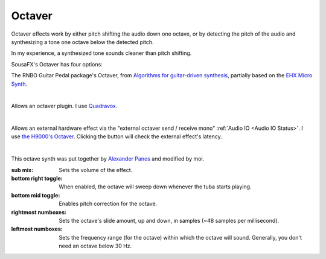 Octaver
=======

Octaver effects work by either pitch shifting the audio down one octave, or by detecting the pitch of the audio and synthesizing a tone one octave below the detected pitch.

In my experience, a synthesized tone sounds cleaner than pitch shifting.

SousaFX's Octaver has four options:

.. image:: media/octavernbo.png
   :width: 50%
   :align: center
   :alt: octave rnbo

The RNBO Guitar Pedal package's Octaver, 
from `Algorithms for guitar-driven synthesis <https://acris.aalto.fi/ws/portalfiles/portal/30348260/Esqueda2018_Guitar_synth_SMC18.pdf>`_, 
partially based on the `EHX Micro Synth <https://www.ehx.com/products/micro-synth/>`_.

|

.. image:: media/octaveplugin.png
   :width: 50%
   :align: center
   :alt: octave plugin

Allows an octaver plugin. I use `Quadravox <https://www.eventideaudio.com/plug-ins/quadravox/>`_.

|

.. image:: media/octaveext.png
   :width: 50%
   :align: center
   :alt: octave ext

Allows an external hardware effect via the "external octaver send / receive mono" :ref:`Audio IO <Audio IO Status>`. I use `the H9000's Octaver <https://cdn.eventideaudio.com/manuals/h9000/2.1.12/content/appendix/algorithms/93_PitchFactor.html#octaver>`_. Clicking the button will check the external effect's latency.

|

.. image:: media/octavecustom.png
   :width: 50%
   :align: center
   :alt: octave custom

This octave synth was put together by `Alexander Panos <https://alexanderpanos.com/about>`_ and modified by moi. 

:sub mix: 
	
	Sets the volume of the effect.

:bottom right toggle: 
	
	When enabled, the octave will sweep down whenever the tuba starts playing.

:bottom mid toggle:

	Enables pitch correction for the octave.

:rightmost numboxes:

	Sets the octave's slide amount, up and down, in samples (~48 samples per millisecond).

:leftmost numboxes:
	
	Sets the frequency range (for the octave) within which the octave will sound. Generally, you don't need an octave below 30 Hz.
